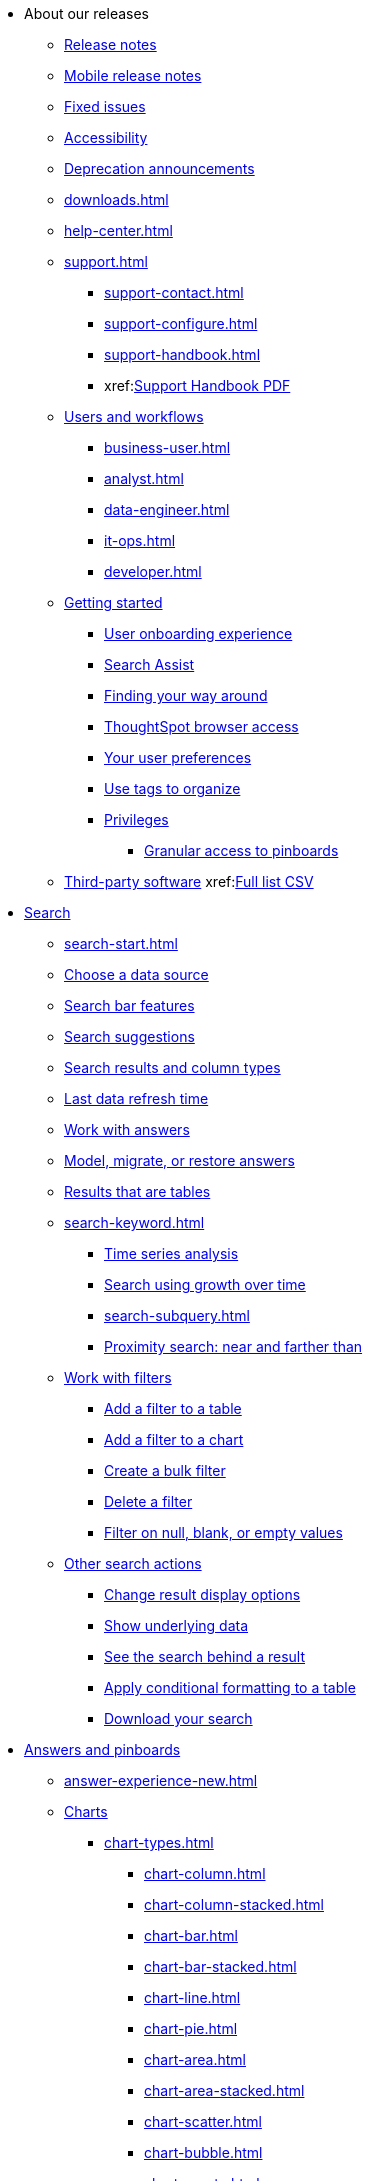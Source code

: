 ++++
<style>

span.badge.badge-new {
    background-color: #00aeef;
    color: #f0f8ff;
    margin-left: 0.5px;
    margin-top: 1px;
}

</style>
++++

* About our releases
** xref:notes.adoc[Release notes]
** xref:notes-release-mobile.adoc[Mobile release notes]
** xref:fixed.adoc[Fixed issues]
** xref:accessibility.adoc[Accessibility]
** xref:deprecation.adoc[Deprecation announcements]
** xref:downloads.adoc[]
** xref:help-center.adoc[]
** xref:support.adoc[]
*** xref:support-contact.adoc[]
*** xref:support-configure.adoc[]
*** xref:support-handbook.adoc[]
*** xref:link:{attachmentsdir}/support-handbook.pdf[Support Handbook+++&nbsp;<span class="badge badge-pdf">PDF</span>+++]

** xref:users.adoc[Users and workflows]
*** xref:business-user.adoc[]
*** xref:analyst.adoc[]
*** xref:data-engineer.adoc[]
*** xref:it-ops.adoc[]
*** xref:developer.adoc[]
** xref:getting-started.adoc[Getting started]
*** xref:user-onboarding-experience.adoc[User onboarding experience]
*** xref:search-assist.adoc[Search Assist]
*** xref:navigating-thoughtspot.adoc[Finding your way around]
*** xref:accessing.adoc[ThoughtSpot browser access]
*** xref:user-profile.adoc[Your user preferences]
*** xref:tags.adoc[Use tags to organize]
*** xref:privileges-end-user.adoc[Privileges]
**** xref:pinboard-granular-permission.adoc[Granular access to pinboards]
** xref:third-party.adoc[Third-party software] xref:link:{attachmentsdir}/thrid-party.csv[Full list+++&nbsp;<span class="badge badge-pdf">CSV</span>+++]

* xref:search.adoc[Search]
** xref:search-start.adoc[]
** xref:search-choose-data-source.adoc[Choose a data source]
** xref:search-bar.adoc[Search bar features]
** xref:search-suggestion.adoc[Search suggestions]
** xref:search-columns.adoc[Search results and column types]
** xref:search-data-refresh-time.adoc[Last data refresh time]
** xref:answers.adoc[Work with answers]
** xref:tml-answers.adoc[Model, migrate, or restore answers]
** xref:chart-table.adoc[Results that are tables]

** xref:search-keyword.adoc[]
*** xref:search-time.adoc[Time series analysis]
*** xref:search-growth.adoc[Search using growth over time]
*** xref:search-subquery.adoc[]
*** xref:search-proximity.adoc[Proximity search: near and farther than]
** xref:filters.adoc[Work with filters]
*** xref:filter-chart-table.adoc[Add a filter to a table]
*** xref:filter-chart.adoc[Add a filter to a chart]
*** xref:filter-bulk.adoc[Create a bulk filter]
*** xref:filter-delete.adoc[Delete a filter]
*** xref:filter-null.adoc[Filter on null, blank, or empty values]

** xref:search-actions.adoc[Other search actions]
*** xref:chart-table-change.adoc[Change result display options]
*** xref:show-underlying-data.adoc[Show underlying data]
*** xref:search-drill-down.adoc[See the search behind a result]
*** xref:search-conditional-formatting.adoc[Apply conditional formatting to a table]
*** xref:search-download.adoc[Download your search]

* xref:visualize.adoc[Answers and pinboards]
** xref:answer-experience-new.adoc[]
** xref:charts.adoc[Charts]
*** xref:chart-types.adoc[]
**** xref:chart-column.adoc[]
**** xref:chart-column-stacked.adoc[]
**** xref:chart-bar.adoc[]
**** xref:chart-bar-stacked.adoc[]
**** xref:chart-line.adoc[]
**** xref:chart-pie.adoc[]
**** xref:chart-area.adoc[]
**** xref:chart-area-stacked.adoc[]
**** xref:chart-scatter.adoc[]
**** xref:chart-bubble.adoc[]
**** xref:chart-pareto.adoc[]
**** xref:chart-waterfall.adoc[]
**** xref:chart-treemap.adoc[]
**** xref:chart-heatmap.adoc[]
**** xref:chart-line-column.adoc[]
**** xref:chart-line-column-stacked.adoc[]
**** xref:chart-funnel.adoc[]
**** xref:chart-geo.adoc[]
***** xref:chart-geo-area.adoc[]
***** xref:chart-geo-bubble.adoc[]
***** xref:chart-geo-heatmap.adoc[]
**** xref:chart-pivot-table.adoc[Pivot table]
**** xref:chart-sankey.adoc[Sankey charts]
**** xref:chart-radar.adoc[Radar charts]
**** xref:chart-candlestick.adoc[Candlestick charts]

** xref:chart-change.adoc[Changing charts]
*** xref:chart-axes-options.adoc[Change axes options]
*** xref:chart-column-configure.adoc[Configure the columns]
*** xref:chart-column-axis-rename.adoc[Rename columns and axes]
*** xref:chart-x-axis.adoc[Reorder the labels]
*** xref:chart-y-axis.adoc[Set the y-axis range]
*** xref:chart-column-visibility.adoc[Hide and show values]
*** xref:chart-high-cardinality.adoc[Charts and tables with a very large number of data values]
*** xref:chart-color-change.adoc[Change chart colors]
*** xref:chart-data-labels.adoc[Show data labels]
*** xref:chart-data-markers.adoc[Show data markers]
*** xref:chart-regression-line.adoc[Add regression lines]
*** xref:chart-gridlines.adoc[Display gridlines]
*** xref:chart-lock-type.adoc[Disable automatic selection of chart type]
*** xref:chart-zoom.adoc[Zoom into a chart]

** xref:pinboards.adoc[Pinboards]
*** xref:pinboard-follow.adoc[Follow a pinboard]
*** xref:pinboard-layout-edit.adoc[Edit a pinboard]
*** xref:pinboard-filters.adoc[Pinboard filters]
*** xref:pinboard-filters-linked.adoc[Linked pinboard filters]
*** xref:pinboard-filters-selective.adoc[Selective pinboard filters]
*** xref:answer-explorer.adoc[Answer Explorer]
*** xref:pinboard-schedule.adoc[Schedule a pinboard job]
*** xref:pinboard-search.adoc[Search actions within a pinboard]
*** xref:pinboard-visualization-delete.adoc[]
*** xref:pinboard-copy.adoc[Copy a pinboard]
*** xref:pinboard-link-copy.adoc[Copy a pinboard or visualization link]
*** xref:pinboard-chart-reset.adoc[Reset a pinboard or visualization]
*** xref:pinboard-slideshow.adoc[Present a pinboard as a slideshow]
*** xref:pinboard-download-pdf.adoc[Download as PDF]
*** xref:tml-pinboards.adoc[Model, migrate, or restore pinboards]

** xref:formulas.adoc[Formulas]
*** xref:formula-add.adoc[Add a formula to search]
*** xref:formula-answer-edit.adoc[View or edit a formula in a search]

*** xref:formulas-aggregation.adoc[Aggregate formulas]
**** xref:formulas-cumulative.adoc[Cumulative functions]
**** xref:formulas-moving.adoc[Moving functions]
**** xref:formulas-aggregation-flexible.adoc[Flexible aggregation functions]
**** xref:formulas-aggregation-group.adoc[Grouping functions]
**** xref:formulas-aggregation-filtered.adoc[Filtered aggregation functions]
*** xref:formulas-conversion.adoc[Conversion functions]
*** xref:formulas-date.adoc[Date functions]
*** xref:formulas-simple-operations.adoc[Simple number calculations]
*** xref:formulas-percent.adoc[Percent calculations]
*** xref:formulas-logical-operations.adoc[Formula operators]
*** xref:formulas-nested.adoc[Nested formulas]
*** xref:formulas-chasm-trap.adoc[Formulas for chasm traps]

** xref:r-thoughtspot.adoc[Custom R in ThoughtSpot]
*** xref:r-scripts.adoc[Create and share R scripts]
*** xref:r-scripts-run.adoc[Run prebuilt R scripts on answers]
*** xref:r-answers-save-share.adoc[Save and share R visualizations]

** xref:spotiq.adoc[SpotIQ]
*** xref:spotiq-best.adoc[Best practices]
*** xref:spotiq-monitor-headlines.adoc[Monitor headlines]
*** xref:spotiq-comparative.adoc[Comparative analysis]
*** xref:spotiq-custom.adoc[Custom SpotIQ analysis]
*** xref:spotiq-r.adoc[Advanced R customizations]
*** xref:spotiq-feedback.adoc[Insight feedback]
*** xref:spotiq-preferences.adoc[SpotIQ preferences]

* xref:data.adoc[Work with data]
** xref:data-sources.adoc[Data sources]
*** xref:data-import-ui.adoc[Append data through the UI]
*** xref:data-profile.adoc[View a data profile]
*** xref:locale.adoc[Set your ThoughtSpot locale]
*** xref:sharing.adoc[Share your work]
**** xref:share-pinboards.adoc[Share a pinboard]
**** xref:share-answers.adoc[Share answers]
**** xref:share-user-imported-data.adoc[Share uploaded data]
**** xref:share-request-access.adoc[Request object access]
**** xref:share-revoke-access.adoc[Revoke access (unshare)]

** xref:data-modeling.adoc[Improve search with modeling]
*** xref:model-data-ui.adoc[Change a table's data model]
*** xref:data-modeling-edit.adoc[Edit the system-wide data model]
*** xref:data-modeling-settings.adoc[Data modeling settings]
**** xref:data-modeling-column-basics.adoc[Set column name, description, and type]
**** xref:data-modeling-aggreg-additive.adoc[Set additive and aggregate values]
**** xref:data-modeling-visibility.adoc[]
**** xref:data-modeling-synonym.adoc[]
**** xref:spotiq-data-model-preferences.adoc[]
**** xref:data-modeling-index.adoc[Manage suggestion indexing]
**** xref:data-modeling-geo-data.adoc[Add a geographical data setting]
**** xref:data-modeling-patterns.adoc[Set number, date, currency formats]
**** xref:data-modeling-attributable-dimension.adoc[Change the attribution dimension setting]
*** xref:relationships.adoc[Link tables using relationships]
**** xref:relationship-create.adoc[Create a relationship]
**** xref:relationship-delete.adoc[Delete a relationship]

** xref:worksheets.adoc[Work with worksheets]
*** xref:worksheet-create.adoc[]
*** xref:worksheet-edit.adoc[]
*** xref:worksheet-formula.adoc[]
*** xref:worksheet-filter.adoc[Add a filter to a worksheet]
*** xref:worksheet-progressive-joins.adoc[How the worksheet join rule works]
*** xref:worksheet-inclusion.adoc[Change join rule or RLS for a worksheet]
*** xref:join-add.adoc[Create a join relationship]
*** xref:join-worksheet-edit.adoc[Modify joins within a worksheet]
*** xref:search-assist-coach.adoc[Create worksheet onboarding lessons with Search Assist Coach]
*** xref:worksheet-delete.adoc[Delete a worksheet or table]
*** xref:tml-worksheets.adoc[Model, migrate, or a restore a worksheet]
*** xref:tml.adoc[Worksheet TML specification]

** xref:views.adoc[Work with views]
*** xref:searches-views.adoc[Save a search as a view]
*** xref:views-searches.adoc[Create a search from a view]
*** xref:views-examples.adoc[View example scenarios]
*** xref:views-materialized.adoc[Materialized views]
*** xref:view-materialize.adoc[Materialize a view]
*** xref:view-dematerialize.adoc[Dematerialize a view]
*** xref:view-refresh.adoc[Refresh a materialized view]
*** xref:tml-views.adoc[Model, migrate, or restore views]
*** xref:schedule-materialization.adoc[Schedule view refreshes]

** xref:data-load.adoc[Load and manage data]
*** xref:case-configuration.adoc[Configure casing]
*** xref:load-csv.adoc[Load CSV files with the UI]
*** xref:schema-viewer.adoc[How to view a data schema]
*** xref:schema-plan.adoc[Plan the schema]
**** xref:data-types.adoc[Data types]
**** xref:constraints.adoc[Constraints]
**** xref:sharding.adoc[Sharding]
**** xref:chasm-trap.adoc[Chasm traps]
*** xref:schema-create.adoc[Build the schema]
**** xref:schema-prepare.adoc[Connect with TQL and create a schema]
**** xref:schema-script.adoc[Create a schema in SQL]
**** xref:schema-examples.adoc[Schema creation examples]
**** xref:schema-upload.adoc[Upload and run a SQL script]
*** xref:schema-change.adoc[Change the schema]
**** xref:data-type-conversion.adoc[Convert column data type]
*** xref:tsload-import-csv.adoc[Import CSV files with tsload]
*** xref:tsload-script.adoc[Load data with a script]
*** xref:tsload-connector.adoc[Load data with the tsload connector]
*** xref:data-source-delete.adoc[Delete a data source (table)]
*** xref:tql-table.adoc[Delete or change a table in TQL]

* xref:administration.adoc[Administration]
** xref:admin-sign-in.adoc[]
** xref:admin-portal.adoc[Admin console]
*** xref:admin-portal-users.adoc[Managing users]
*** xref:admin-portal-groups.adoc[Managing groups]
*** xref:admin-portal-authentication-local.adoc[Local authentication]
*** xref:admin-portal-authentication-saml.adoc[Authentication through SAML]
*** xref:admin-portal-authentication-active-directory.adoc[Authentication through Active Directory]
*** xref:admin-portal-search-spotiq-settings.adoc[Managing search and SpotIQ settings]
*** xref:admin-portal-onboarding-email-settings.adoc[Managing email and onboarding settings]
*** xref:admin-portal-ssl-configure.adoc[Configure SSL]
*** xref:admin-portal-reverse-ssh-tunnel.adoc[Configure a reverse SSH tunnel]
*** xref:admin-portal-smtp-configure.adoc[Set the relay host for SMTP (email)]
*** xref:admin-portal-customize-help.adoc[Customize ThoughtSpot help]
*** xref:admin-portal-customize-actions-menu.adoc[Customize actions]
*** xref:admin-portal-style-customization.adoc[Style customization]
*** xref:admin-portal-nas-mount-configure.adoc[]
*** xref:admin-portal-snapshot-manage.adoc[Manage and create snapshots]
*** xref:admin-portal-system-cluster-pinboard.adoc[System cluster pinboard]
*** xref:admin-portal-system-alerts-pinboard.adoc[System alerts pinboard]
*** xref:admin-portal-user-adoption-pinboard.adoc[User adoption pinboard]
*** xref:admin-portal-available-update.adoc[Available cluster updates]
*** xref:admin-portal-scheduled-maintenance.adoc[Scheduled maintenance]

** xref:customization.adoc[Style customization]
*** xref:customize-logo.adoc[Upload application logos]
*** xref:customize-fonts.adoc[Set chart and table visualization fonts]
*** xref:customize-background.adoc[Choose a background color]
*** xref:customize-color-palettes.adoc[Select chart color palettes]
*** xref:customize-footer-text.adoc[Change the footer text]

** xref:sysadmin-overview.adoc[System administration]
*** xref:send-logs-to-administrator.adoc[Send logs when reporting problems]
*** xref:sysadmin-cluster-upgrade.adoc[Upgrade a cluster]
** xref:backup-strategy.adoc[]
*** xref:backup-schedule.adoc[Understand backup/snapshot schedules]
*** xref:snapshots.adoc[Work with snapshots]
*** xref:backup-modes.adoc[Backup modes]
**** xref:backup-manual.adoc[Create a manual backup]
**** xref:backup-configure-schedule.adoc[Configure periodic backups]
**** xref:restore.adoc[About restore operations]

** xref:schedule-pinboards.adoc[]
** xref:system-monitor.adoc[System monitoring]
*** xref:system-info-usage.adoc[Overview board]
*** xref:system-data.adoc[Data board]
*** xref:cluster-manager.adoc[Cluster manager board]
*** xref:system-alerts-events.adoc[Alerts and events board]
*** xref:system-worksheet.adoc[System worksheets]
*** xref:system-pinboards.adoc[System pinboards]
*** xref:falcon-monitor.adoc[Falcon monitoring pinboards]
*** xref:object-usage-pinboard.adoc[Object usage pinboard]
*** xref:performance-tracking.adoc[Performance tracking pinboard]

** xref:troubleshooting.adoc[Troubleshooting]
*** xref:troubleshooting-logs.adoc[Get logs]
*** xref:troubleshooting-logs-share.adoc[Upload logs to ThoughtSpot Support]
*** xref:troubleshooting-connectivity.adoc[Network connectivity issues]
*** xref:troubleshooting-timezone.adoc[Check the timezone]
*** xref:troubleshooting-certificate.adoc[Browser untrusted connection error]
*** xref:troubleshooting-char-encoding.adoc[Characters not displaying correctly]
*** xref:troubleshooting-browser-cache.adoc[Clear the browser cache]
*** xref:troubleshooting-formulas.adoc[Cannot open a saved answer that contains a formula]
*** xref:troubleshooting-load.adoc[Data loading too slowly]
*** xref:troubleshooting-blanks.adoc[Search results contain too many blanks]

** xref:disaster-recovery.adoc[Disaster recovery]
*** xref:disk-failure.adoc[Disk failure]
*** xref:node-failure.adoc[Node failure]
*** xref:ha-resilience.adoc[HA and resilience]
*** xref:cluster-replacement.adoc[Cluster replacement]
*** xref:nas-mount.adoc[Mount a NAS file system]
*** xref:dr-config.adoc[Configure disaster recovery]

** xref:components.adoc[Architectural components]
*** xref:data-caching.adoc[Data caching]
*** xref:authentication.adoc[]
*** xref:security-data-object.adoc[Data and object security]
*** xref:performance.adoc[Performance considerations]
*** xref:data-compression.adoc[In-memory data compression]

** xref:installation.adoc[Installation and setup]
*** xref:locale-set.adoc[Set your locale]
*** xref:network-test.adoc[Test connectivity between nodes]
*** xref:use-agreement.adoc[ThoughtSpot use agreement]
*** xref:user-request-access.adoc[]
*** xref:relay-host.adoc[Set the relay host for SMTP]
*** xref:custom-calendar.adoc[Set up custom calendars]
*** xref:internal-auth.adoc[Configure internal authentication]
*** xref:ssl.adoc[Configure SSL]
*** xref:saml.adoc[Configure SAML]
*** xref:saml-group-mapping.adoc[Configure SAML group mapping]
*** xref:active-directory.adoc[Enable SSH through Active Directory]
*** xref:ldap.adoc[Integrate LDAP]
**** xref:ldap-config-ad.adoc[Configure authentication through Active Directory]
**** xref:ldap-ssl.adoc[Add the SSL certificate for LDAP]
**** xref:ldap-test.adoc[Test the LDAP configuration]
**** xref:ldap-sync-users-groups.adoc[Sync users and groups from LDAP]
*** xref:nas-mount.adoc[Configure NAS file system]
*** xref:monitoring-setup.adoc[Set up monitoring]
*** xref:support-configure.adoc[Configure support services]
*** xref:ports.adoc[Network ports]
*** xref:load-balancer-configuration.adoc[Configure load balancing and proxies]
*** xref:customize-style.adoc[Customize look and feel]

** xref:users-groups.adoc[Manage users and groups]
*** xref:onboarding.adoc[Onboarding users]
*** xref:groups-privileges.adoc[Understand groups and privileges]
*** xref:group-management.adoc[Create, edit, or delete a group]
*** xref:user-management.adoc[Create, edit, or delete a user]
*** xref:user-sign-up.adoc[Allow users to sign up]

** xref:security.adoc[Security]
*** xref:security-thoughtspot-lifecycle.adoc[ThoughtSpot lifecycle]
*** xref:security-system.adoc[]
**** xref:audit-logs.adoc[Tools and processes]
**** xref:secure-monitor-sw.adoc[Third-party security software]
***** xref:secure-monitor-sw-install.adoc[Installing third-party software]
*** xref:data-security.adoc[Data security]
**** xref:share-source-tables.adoc[Share tables and columns]
**** xref:share-worksheets.adoc[Share worksheets]
**** xref:share-views.adoc[Share views]
**** xref:share-pinboards.adoc[Share pinboards]
**** xref:share-answers.adoc[Share answers]
**** xref:share-revoke-access.adoc[Revoke access (unshare)]
**** xref:security-spotiq.adoc[Security for SpotIQ functions]
*** xref:security-rls.adoc[Row level security (RLS)]
**** xref:security-rls-concept.adoc[How rule-based RLS works]
**** xref:security-rls-implement.adoc[Set rule-based RLS]
*** xref:security-data-encryption.adoc[Encryption of data in transit]

** xref:migration.adoc[Migration]
*** xref:scriptability.adoc[Scriptability]
*** xref:tml.adoc[TML: ThoughtSpot Modeling Language]
*** xref:app-templates.adoc[SpotApps]

* xref:mobile.adoc[Mobile]
** xref:mobile-deploy.adoc[Deploy]
** xref:mobile-install.adoc[Install and set up]
** xref:mobile-faq.adoc[FAQ]
** xref:notes-mobile.adoc[Release notes]


* xref:embedding-overview.adoc[Embedding]
** xref:login-console.adoc[Log into the Linux shell using SSH]
** xref:js-api.adoc[Use the JavaScript API]
** xref:saml-integration.adoc[SAML]
*** xref:saml.adoc[Configure SAML]
*** xref:saml-configure-siteminder.adoc[Configure CA SiteMinder]
*** xref:active-directory-federated-services.adoc[Configure Active Directory Federated Services]
* xref:data-api.adoc[]
** xref:data-api-calling.adoc[Calling the REST API]
** xref:data-api-pagination.adoc[REST API pagination]
** xref:data-api-get.adoc[Use the Data REST API to get data]
** xref:data-api-search.adoc[Use the Embedded Search API]
//** xref:data-api-push.adoc[Use the Data Push API]
** xref:embedding.adoc[Embed ThoughtSpot]
*** xref:embed-viz.adoc[Embed Pinboard or visualization]
*** xref:js-api-enable.adoc[Authentication flow with embed]
*** xref:embed-full.adoc[Full application embedding]
*** xref:trusted-authentication.adoc[Configure trusted authentication]
* xref:runtime-filters.adoc[Runtime Filters]
** xref:runtime-filter-apply.adoc[Apply a Runtime Filter]
** xref:runtime-filter-operators.adoc[Runtime Filter Operators]

* xref:deployment-sw.adoc[Deployment]
** xref:al2.adoc[Amazon Linux 2 deployments]
*** xref:al2-prerequisites.adoc[Amazon Linux 2 prerequisites]
*** xref:al2-ts-artifacts.adoc[ThoughtSpot deployment artifacts for Amazon Linux 2]
*** xref:al2-install-online.adoc[Online Amazon Linux 2 install]
*** xref:al2-install-offline.adoc[Offline Amazon Linux 2 install]
*** xref:al2-upgrade.adoc[Amazon Linux 2 upgrade]
*** xref:al2-add-node.adoc[Adding new nodes to clusters in Amazon Linux 2]
*** xref:al2-packages.adoc[Packages installed with Amazon Linux 2]
** xref:rhel.adoc[RHEL and OEL support]
*** xref:rhel-prerequisites.adoc[RHEL and OEL prerequisites]
*** xref:rhel-ts-artifacts.adoc[ThoughtSpot deployment artifacts for RHEL and OEL]
*** xref:rhel-install-online.adoc[Online RHEL and OEL install]
*** xref:rhel-install-offline.adoc[Offline RHEL and OEL install]
*** xref:rhel-upgrade.adoc[RHEL and OEL upgrade]
*** xref:rhel-add-node.adoc[Add new nodes to clusters on RHEL or OEL]
*** xref:rhel-packages.adoc[Packages installed with RHEL and OEL]
** xref:hardware-appliance.adoc[Hardware appliance]
*** xref:smc.adoc[Deploying on the SMC appliance]
**** xref:smc-prerequisites.adoc[Prerequisites]
**** xref:smc-hardware-requirements.adoc[Hardware requirements]
**** xref:smc-connect-appliance.adoc[Connect the appliance]
**** xref:smc-configure-nodes.adoc[Configure nodes]
**** xref:smc-cluster-install.adoc[Install cluster]
*** xref:dell.adoc[Deploying on the Dell appliance]
**** xref:dell-prerequisites.adoc[Prerequisites]
**** xref:dell-hardware-requirements.adoc[Hardware requirements]
**** xref:dell-connect-appliance.adoc[Connect the appliance]
**** xref:dell-configure-management.adoc[Configure management settings]
**** xref:dell-configure-nodes.adoc[Configure nodes]
**** xref:dell-cluster-install.adoc[Install cluster]
** xref:deploying-cloud.adoc[Cloud deployment]
*** xref:aws-configuration-options.adoc[Cloud deployment on AWS]
**** xref:aws-launch-instance.adoc[Set up AWS resources for ThoughtSpot]
**** xref:aws-prepare-vms.adoc[Prepare AWS VMs for ThoughtSpot]
**** xref:aws-installing.adoc[Configure ThoughtSpot nodes in AWS]
**** xref:aws-cluster-install.adoc[Install ThoughtSpot clusters in AWS]
**** xref:ha-aws-efs.adoc[Set up high availability]
**** xref:aws-backup-restore.adoc[Back up and restore using S3]
*** xref:azure-configuration-options.adoc[Cloud deployment on Microsoft Azure]
**** xref:azure-launch-instance.adoc[Set up ThoughtSpot in Azure]
**** xref:azure-installing.adoc[Configure ThoughtSpot nodes in Azure]
**** xref:azure-cluster-install.adoc[Install ThoughtSpot clusters in Azure]
*** xref:gcp-configuration-options.adoc[Cloud deployment on GCP]
**** xref:gcp-launch-instance.adoc[Set up ThoughtSpot in GCP]
**** xref:gcp-installing.adoc[Configure ThoughtSpot nodes in GCP]
**** xref:gcp-cluster-install.adoc[Install ThoughtSpot clusters in GCP]
**** xref:gcp-backup-restore.adoc[Back up and Restore a GCP cluster using GCS]
** xref:vmware.adoc[VMware deployment]
*** xref:vmware-setup.adoc[Set up ThoughtSpot in VMware]
*** xref:vmware-installing.adoc[Configure ThoughtSpot nodes in VMware]
*** xref:vmware-cluster-install.adoc[Install ThoughtSpot clusters in VMware]
** xref:ports.adoc[Network ports]
** xref:consumption-pricing.adoc[Consumption-based pricing]

* xref:connections.adoc[Connections]
** xref:connections-redshift.adoc[Amazon Redshift]
*** xref:connections-redshift-add.adoc[Add a connection]
*** xref:connections-redshift-edit.adoc[Edit the connection]
*** xref:connections-redshift-remap.adoc[Remap the connection]
*** xref:connections-redshift-delete-table.adoc[Delete a table]
*** xref:connections-redshift-delete-table-dependencies.adoc[Delete a table with dependencies]
*** xref:connections-redshift-delete.adoc[Delete the connection]
*** xref:connections-redshift-oauth.adoc[Configure OAuth]
*** xref:connections-aws-secrets.adoc[Configure AWS Secrets Manager]
*** xref:connections-redshift-best.adoc[Best practices]
*** xref:connections-redshift-reference.adoc[Reference]
** xref:connections-synapse.adoc[Azure Synapse]
*** xref:connections-synapse-add.adoc[Add a connection]
*** xref:connections-synapse-edit.adoc[Edit the connection]
*** xref:connections-synapse-remap.adoc[Remap the connection]
*** xref:connections-synapse-delete-table.adoc[Delete a table]
*** xref:connections-synapse-delete-table-dependencies.adoc[Delete a table with dependencies]
*** xref:connections-synapse-delete.adoc[Delete the connection]
*** xref:connections-synapse-oauth.adoc[Configure OAuth]
*** xref:connections-synapse-reference.adoc[Reference]
** xref:connections-databricks.adoc[Databricks]
*** xref:connections-databricks-add.adoc[Add a connection]
*** xref:connections-databricks-edit.adoc[Edit the connection]
*** xref:connections-databricks-remap.adoc[Remap the connection]
*** xref:connections-databricks-delete-table.adoc[Delete a table]
*** xref:connections-databricks-delete-table-dependencies.adoc[Delete a table with dependencies]
*** xref:connections-databricks-delete.adoc[Delete the connection]
*** xref:connections-databricks-reference.adoc[Reference]
** xref:connections-denodo.adoc[Denodo]
*** xref:connections-denodo-add.adoc[Add a connection]
*** xref:connections-denodo-edit.adoc[Edit the connection]
*** xref:connections-denodo-remap.adoc[Remap the connection]
*** xref:connections-denodo-delete-table.adoc[Delete a table]
*** xref:connections-denodo-delete-table-dependencies.adoc[Delete a table with dependencies]
*** xref:connections-denodo-delete.adoc[Delete the connection]
*** xref:connections-denodo-reference.adoc[Reference]
** xref:connections-dremio.adoc[Dremio]
*** xref:connections-dremio-add.adoc[Add a connection]
*** xref:connections-dremio-edit.adoc[Edit the connection]
*** xref:connections-dremio-remap.adoc[Remap the connection]
*** xref:connections-dremio-delete-table.adoc[Delete a table]
*** xref:connections-dremio-delete-table-dependencies.adoc[Delete a table with dependencies]
*** xref:connections-dremio-delete.adoc[Delete the connection]
*** xref:connections-dremio-oauth.adoc[Configure OAuth]
*** xref:connections-dremio-reference.adoc[Reference]
** xref:connections-gbq.adoc[Google BigQuery]
*** xref:connections-gbq-prerequisites.adoc[Prerequisites]
*** xref:connections-gbq-add.adoc[Add a connection]
*** xref:connections-gbq-edit.adoc[Edit the connection]
*** xref:connections-gbq-remap.adoc[Remap the connection]
*** xref:connections-gbq-delete-table.adoc[Delete a table]
*** xref:connections-gbq-delete-table-dependencies.adoc[Delete a table with dependencies]
*** xref:connections-gbq-delete.adoc[Delete the connection]
*** xref:connections-gbq-reference.adoc[Reference]
** xref:connections-adw.adoc[Oracle]
*** xref:connections-adw-add.adoc[Add a connection]
*** xref:connections-adw-edit.adoc[Edit the connection]
*** xref:connections-adw-remap.adoc[Remap the connection]
*** xref:connections-adw-delete-table.adoc[Delete a table]
*** xref:connections-adw-delete-table-dependencies.adoc[Delete a table with dependencies]
*** xref:connections-adw-delete.adoc[Delete the connection]
*** xref:connections-adw-reference.adoc[Reference]
** xref:connections-hana.adoc[SAP HANA]
*** xref:connections-hana-add.adoc[Add a connection]
*** xref:connections-hana-edit.adoc[Edit the connection]
*** xref:connections-hana-remap.adoc[Remap the connection]
*** xref:connections-hana-delete-table.adoc[Delete a table]
*** xref:connections-hana-delete-table-dependencies.adoc[Delete a table with dependencies]
*** xref:connections-hana-delete.adoc[Delete the connection]
*** xref:connections-hana-reference.adoc[Reference]
** xref:connections-snowflake.adoc[Snowflake]
*** xref:connections-snowflake-add.adoc[Add a connection]
*** xref:connections-snowflake-edit.adoc[Edit the connection]
*** xref:connections-snowflake-remap.adoc[Remap the connection]
*** xref:connections-snowflake-delete-table.adoc[Delete a table]
*** xref:connections-snowflake-delete-table-dependencies.adoc[Delete a table with dependencies]
*** xref:connections-snowflake-delete.adoc[Delete the connection]
*** xref:connections-snowflake-oauth.adoc[Configure internal OAuth]
*** xref:connections-snowflake-azure-ad-oauth.adoc[Configure Azure AD external OAuth]
*** xref:connections-snowflake-best.adoc[Best practices]
*** xref:connections-snowflake-reference.adoc[Reference]
*** xref:connections-snowflake-partner.adoc[Snowflake Partner Connect]
**** xref:connections-snowflake-tutorial.adoc[Tutorials]
** xref:connections-starburst.adoc[Starburst]
*** xref:connections-starburst-add.adoc[Add a connection]
*** xref:connections-starburst-edit.adoc[Edit the connection]
*** xref:connections-starburst-remap.adoc[Remap the connection]
*** xref:connections-starburst-delete-table.adoc[Delete a table]
*** xref:connections-starburst-delete-table-dependencies.adoc[Delete a table with dependencies]
*** xref:connections-starburst-delete.adoc[Delete the connection]
*** xref:connections-starburst-reference.adoc[Reference]
** xref:connections-teradata.adoc[Teradata]
*** xref:connections-teradata-add.adoc[Add a connection]
*** xref:connections-teradata-edit.adoc[Edit the connection]
*** xref:connections-teradata-remap.adoc[Remap the connection]
*** xref:connections-teradata-delete-table.adoc[Delete a table]
*** xref:connections-teradata-delete-table-dependencies.adoc[Delete a table with dependencies]
*** xref:connections-teradata-delete.adoc[Delete the connection]
*** xref:connections-teradata-reference.adoc[Reference]
** xref:connections-passthrough.adoc[Passthrough functions]
** xref:connections-cust-cal.adoc[Custom calendar]
*** xref:connections-cust-cal-create.adoc[Create a custom calendar]
*** xref:connections-cust-cal-update.adoc[Update a custom calendar]
*** xref:connections-cust-cal-delete.adoc[Delete a custom calendar]

* xref:dataflow.adoc[DataFlow]
** xref:dataflow-key-features.adoc[Key features]
*** xref:dataflow-databases.adoc[Database connections]
*** xref:dataflow-filesystems.adoc[File System connections]
*** xref:dataflow-applications.adoc[Application connections]
** xref:dataflow-workflow.adoc[How DataFlow works]
** xref:dataflow-home.adoc[DataFlow home page]
** xref:dataflow-requirements-guidelines.adoc[Requirements and guidelines]
** xref:dataflow-tips.adoc[]
** xref:dataflow-administration.adoc[Administration of DataFlow]
*** xref:dataflow-user-management-sso.adoc[]
*** xref:dataflow-mail-setup.adoc[DataFlow mail setup]
*** xref:dataflow-others.adoc[Other global properties]

** xref:dataflow-amazon-aurora.adoc[Amazon Aurora in DataFlow]
*** xref:dataflow-amazon-aurora-add.adoc[Connect]
*** xref:dataflow-amazon-aurora-sync.adoc[Sync]
*** xref:dataflow-amazon-aurora-reference.adoc[Reference]
** xref:dataflow-amazon-redshift.adoc[Amazon Redshift in DataFlow]
*** xref:dataflow-amazon-redshift-add.adoc[Connect]
*** xref:dataflow-amazon-redshift-sync.adoc[Sync]
*** xref:dataflow-amazon-redshift-reference.adoc[Reference]
** xref:dataflow-amazon-s3.adoc[Amazon S3 in DataFlow]
*** xref:dataflow-amazon-s3-add.adoc[Connect]
*** xref:dataflow-amazon-s3-sync.adoc[Sync]
*** xref:dataflow-amazon-s3-reference.adoc[Reference]
** xref:dataflow-apache-parquet.adoc[Apache Parquet in DataFlow]
*** xref:dataflow-apache-parquet-add.adoc[Connect]
*** xref:dataflow-apache-parquet-sync.adoc[Sync]
*** xref:dataflow-apache-parquet-reference.adoc[Reference]
** xref:dataflow-azure-blob-storage.adoc[Azure Blob Storage in DataFlow]
*** xref:dataflow-azure-blob-storage-add.adoc[Connect]
*** xref:dataflow-azure-blob-storage-sync.adoc[Sync]
*** xref:dataflow-azure-blob-storage-reference.adoc[Reference]

** xref:dataflow-azure-synapse.adoc[Azure Synapse in DataFlow]
*** xref:dataflow-azure-synapse-add.adoc[Connect]
*** xref:dataflow-azure-synapse-sync.adoc[Sync]
*** xref:dataflow-azure-synapse-reference.adoc[Reference]
** xref:dataflow-cassandra.adoc[Cassandra in DataFlow]
*** xref:dataflow-cassandra-add.adoc[Connect]
*** xref:dataflow-cassandra-sync.adoc[Sync]
*** xref:dataflow-cassandra-reference.adoc[Reference]
** xref:dataflow-databricks-delta-lake.adoc[Databricks Delta Lake in DataFlow]
*** xref:dataflow-databricks-delta-lake-add.adoc[Connect]
*** xref:dataflow-databricks-delta-lake-sync.adoc[Sync]
*** xref:dataflow-databricks-delta-lake-reference.adoc[Reference]
** xref:dataflow-denodo.adoc[Denodo in DataFlow]
*** xref:dataflow-denodo-add.adoc[Connect]
*** xref:dataflow-denodo-sync.adoc[Sync]
*** xref:dataflow-denodo-reference.adoc[Reference]
** xref:dataflow-dremio.adoc[Dremio in DataFlow]
*** xref:dataflow-dremio-add.adoc[Connect]
*** xref:dataflow-dremio-sync.adoc[Sync]
*** xref:dataflow-dremio-reference.adoc[Reference]
** xref:dataflow-exadata.adoc[Exadata in DataFlow]
*** xref:dataflow-exadata-add.adoc[Connect]
*** xref:dataflow-exadata-sync.adoc[Sync]
*** xref:dataflow-exadata-reference.adoc[Reference]
** xref:dataflow-files.adoc[Flat Files in DataFlow]
*** xref:dataflow-files-add.adoc[Connect]
*** xref:dataflow-files-sync.adoc[Sync]
*** xref:dataflow-files-reference.adoc[Reference]
** xref:dataflow-google-bigquery.adoc[Google BigQuery in DataFlow]
*** xref:dataflow-google-bigquery-add.adoc[Connect]
*** xref:dataflow-google-bigquery-sync.adoc[Sync]
*** xref:dataflow-google-bigquery-reference.adoc[Reference]
** xref:dataflow-google-cloud-storage.adoc[Google Cloud Storage in DataFlow]
*** xref:dataflow-google-cloud-storage-add.adoc[Connect]
*** xref:dataflow-google-cloud-storage-sync.adoc[Sync]
*** xref:dataflow-google-cloud-storage-reference.adoc[Reference]
** xref:dataflow-greenplum.adoc[Greenplum in DataFlow]
*** xref:dataflow-greenplum-add.adoc[Connect]
*** xref:dataflow-greenplum-sync.adoc[Sync data]
*** xref:dataflow-greenplum-reference.adoc[Reference]
** xref:dataflow-hdfs.adoc[HDFS in DataFlow]
*** xref:dataflow-hdfs-add.adoc[Connect]
*** xref:dataflow-hdfs-sync.adoc[Sync]
*** xref:dataflow-hdfs-reference.adoc[Reference]
** xref:dataflow-hive.adoc[Hive in DataFlow]
*** xref:dataflow-hive-add.adoc[Connect]
*** xref:dataflow-hive-sync.adoc[Sync]
*** xref:dataflow-hive-reference.adoc[Reference]
** xref:dataflow-ibm-db2.adoc[IBM Db2 in DataFlow]
*** xref:dataflow-ibm-db2-add.adoc[Connect]
*** xref:dataflow-ibm-db2-sync.adoc[Sync]
*** xref:dataflow-ibm-db2-reference.adoc[Reference]
** xref:dataflow-impala.adoc[Impala in DataFlow]
*** xref:dataflow-impala-add.adoc[Connect]
*** xref:dataflow-impala-sync.adoc[Sync]
*** xref:dataflow-impala-reference.adoc[Reference]
** xref:dataflow-jdbc.adoc[JDBC in DataFlow]
*** xref:dataflow-jdbc-add.adoc[Connect]
*** xref:dataflow-jdbc-sync.adoc[Sync]
*** xref:dataflow-jdbc-reference.adoc[Reference]
** xref:dataflow-mariadb.adoc[MariaDB in DataFlow]
*** xref:dataflow-mariadb-add.adoc[Connect]
*** xref:dataflow-mariadb-sync.adoc[Sync]
*** xref:dataflow-mariadb-reference.adoc[Reference]
** xref:dataflow-mongodb.adoc[MongoDB in DataFlow]
*** xref:dataflow-mongodb-add.adoc[Connect]
*** xref:dataflow-mongodb-sync.adoc[Sync]
*** xref:dataflow-mongodb-reference.adoc[Reference]
** xref:dataflow-mysql.adoc[MySQL in DataFlow]
*** xref:dataflow-mysql-add.adoc[Connect]
*** xref:dataflow-mysql-sync.adoc[Sync]
*** xref:dataflow-mysql-reference.adoc[Reference]
** xref:dataflow-memsql.adoc[Memsql in DataFlow]
*** xref:dataflow-memsql-add.adoc[Connect]
*** xref:dataflow-memsql-sync.adoc[Sync data]
*** xref:dataflow-memsql-reference.adoc[Reference]
** xref:dataflow-netezza.adoc[Netezza in DataFlow]
*** xref:dataflow-netezza-add.adoc[Connect]
*** xref:dataflow-netezza-sync.adoc[Sync]
*** xref:dataflow-netezza-reference.adoc[Reference]
** xref:dataflow-oracle.adoc[Oracle in DataFlow]
*** xref:dataflow-oracle-add.adoc[Connect]
*** xref:dataflow-oracle-sync.adoc[Sync]
*** xref:dataflow-oracle-reference.adoc[Reference]
** xref:dataflow-postgresql.adoc[PostgreSQL in DataFlow]
*** xref:dataflow-postgresql-add.adoc[Connect]
*** xref:dataflow-postgresql-sync.adoc[Sync]
*** xref:dataflow-postgresql-reference.adoc[Reference]
** xref:dataflow-presto.adoc[Presto in DataFlow]
*** xref:dataflow-presto-add.adoc[Connect]
*** xref:dataflow-presto-sync.adoc[Sync]
*** xref:dataflow-presto-reference.adoc[Reference]
** xref:dataflow-rest-api.adoc[REST APIs in DataFlow]
*** xref:dataflow-rest-api-add.adoc[Connect]
*** xref:dataflow-rest-api-sync.adoc[Sync]
*** xref:dataflow-rest-api-reference.adoc[Reference]

** xref:dataflow-salesforce.adoc[Salesforce in DataFlow]
*** xref:dataflow-salesforce-add.adoc[Connect]
*** xref:dataflow-salesforce-sync.adoc[Sync]
*** xref:dataflow-salesforce-reference.adoc[Reference]
** xref:dataflow-sas.adoc[SAS in DataFlow]
*** xref:dataflow-sas-add.adoc[Connect]
*** xref:dataflow-sas-sync.adoc[Sync]
*** xref:dataflow-sas-reference.adoc[Reference]
** xref:dataflow-sap-adaptive-server-enterprise.adoc[SAP Adaptive Server Enterprise in DataFlow]
*** xref:dataflow-sap-adaptive-server-enterprise-add.adoc[Connect]
*** xref:dataflow-sap-adaptive-server-enterprise-sync.adoc[Sync]
*** xref:dataflow-sap-adaptive-server-enterprise-reference.adoc[Reference]
** xref:dataflow-sap-hana.adoc[SAP HANA in DataFlow]
*** xref:dataflow-sap-hana-add.adoc[Connect]
*** xref:dataflow-sap-hana-sync.adoc[Sync]
*** xref:dataflow-sap-hana-reference.adoc[Reference]
** xref:dataflow-sap-sql-anywhere.adoc[SAP SQL Anywhere in DataFlow]
*** xref:dataflow-sap-sql-anywhere-add.adoc[Connect]
*** xref:dataflow-sap-sql-anywhere-sync.adoc[Sync]
*** xref:dataflow-sap-sql-anywhere-reference.adoc[Reference]
** xref:dataflow-sql-server.adoc[SQL Server in DataFlow]
*** xref:dataflow-sql-server-add.adoc[Connect]
*** xref:dataflow-sql-server-sync.adoc[Sync]
*** xref:dataflow-sql-server-reference.adoc[Reference]
** xref:dataflow-snowflake.adoc[Snowflake in DataFlow]
*** xref:dataflow-snowflake-add.adoc[Connect]
*** xref:dataflow-snowflake-sync.adoc[Sync]
*** xref:dataflow-snowflake-reference.adoc[Reference]
** xref:dataflow-splice-machine.adoc[Splice Machine in DataFlow]
*** xref:dataflow-splice-machine-add.adoc[Connect]
*** xref:dataflow-splice-machine-sync.adoc[Sync]
*** xref:dataflow-splice-machine-reference.adoc[Reference]
** xref:dataflow-splunk.adoc[Splunk in DataFlow]
*** xref:dataflow-splunk-add.adoc[Connect]
*** xref:dataflow-splunk-sync.adoc[Sync data]
*** xref:dataflow-splunk-reference.adoc[Reference]
** xref:dataflow-teradata.adoc[Teradata in DataFlow]
*** xref:dataflow-teradata-add.adoc[Connect]
*** xref:dataflow-teradata-sync.adoc[Sync]
*** xref:dataflow-teradata-reference.adoc[Reference]

* xref:data-integration.adoc[Data integration]
** xref:jdbc-odbc-prereqs.adoc[JDBC and ODBC setup prerequisites]
** xref:odbc.adoc[ODBC driver client]
*** xref:odbc-windows-install.adoc[ODBC on Windows]
**** xref:multiple-sources-windows.adoc[Configure multiple connections on Windows]
**** xref:windows-deploy-ssl.adoc[Deploy SSL with ODBC on Windows]
**** xref:odbc-driver-ssis.adoc[Set up the ODBC Driver for SSIS]
*** xref:odbc-linux-install.adoc[Install the ODBC Driver on Linux]
*** xref:odbc-best-practices.adoc[Best practices for using ODBC]
** xref:jdbc-driver.adoc[JDBC driver client]
*** xref:jdbc-driver-use.adoc[Use the JDBC driver]
** xref:jdbc-pentaho.adoc[Set up the JDBC driver for Pentaho]
** xref:data-integration-troubleshooting.adoc[Troubleshooting data integrations]
*** xref:odbc-enable-log.adoc[Enable ODBC logs]
*** xref:jdbc-logging.adoc[Enable JDBC logs]
*** xref:schema-not-found.adoc[Schema not found error with ODBC]
*** xref:throughput.adoc[How to improve throughput]
*** xref:windows-odbc-tracing.adoc[ODBC tracing on Windows]
*** xref:odbc-jdbc-sql.adoc[SQL commands in ODBC and JDBC]
*** xref:odbc-jdbc-configuration.adoc[Connection configuration for ODBC and JDBC]

* xref:reference.adoc[Reference]
** xref:keywords.adoc[Keyword reference]
*** xref:keywords-zh-CN.adoc[中文 (简体): Chinese keyword reference]
*** xref:keywords-da-DK.adoc[Dansk: Danish keyword reference]
*** xref:keywords-nl-NL.adoc[Nederland: Dutch keyword reference]
*** xref:keywords-fi-FI.adoc[Suomi: Finnish keyword reference]
*** xref:keywords-en-US.adoc[English (American) keyword reference]
*** xref:keywords-fr-FR.adoc[Français (France): French keyword reference]
*** xref:keywords-fr-CA.adoc[Français (Canada): French Canadian keyword reference]
*** xref:keywords-de-DE.adoc[Deutsch: German keyword reference]
*** xref:keywords-it-IT.adoc[Italiano: Italian keyword reference]
*** xref:keywords-ja-JP.adoc[日本語: Japanese keyword reference]
*** xref:keywords-nb-NO.adoc[Norsk: Norwegian keyword reference]
*** xref:keywords-pt-PT.adoc[Português (Portugal): Portuguese keyword reference]
*** xref:keywords-pt-BR.adoc[Português (Brasil): Portuguese Brazilian keyword reference]
*** xref:keywords-es-ES.adoc[Español (España): Spanish keyword reference]
*** xref:keywords-es-US.adoc[Español (Latinoamérica): Spanish Latin American keyword reference]
*** xref:keywords-sv-SE.adoc[Svenska: Swedish keyword reference]
** xref:data-types.adoc[]
** xref:rest-api-reference.adoc[REST API reference]
*** xref:rest-api-getstarted.adoc[Get started]
*** xref:user-api.adoc[User APIs]
*** xref:group-api.adoc[Group APIs]
*** xref:session-api.adoc[Session APIs]
*** xref:admin-api.adoc[Admin APIs]
*** xref:connections-api.adoc[Data connection APIs]
*** xref:metadata-api.adoc[Metadata APIs]
*** xref:search-data-api.adoc[Search data API]
*** xref:pinboarddata.adoc[Pinboard data API]
*** xref:pinboard-export-api.adoc[Pinboard export API]
*** xref:security-api.adoc[Security APIs]
*** xref:materialization-api.adoc[Materialization API]
*** xref:dependency-apis.adoc[Dependency APIs]
*** xref:tml-api.adoc[TML APIs]
*** xref:database-api.adoc[Database APIs]
*** data-api.adoc[Search Data API]
** xref:tql-cli-commands.adoc[TQL reference]
*** xref:tql-service-api-ref.adoc[TQL service reference]

** xref:tsload.adoc[tsload reference]
*** xref:tsload-api.adoc[tsload connector API reference]
*** xref:tsload-api-flags.adoc[tsload flag reference]
** xref:tscli-command-ref.adoc[tscli command reference]
** xref:data-load-date-formats.adoc[Date and time formats reference]
** xref:rls-rule-builder-reference.adoc[Row level security rules reference]
** xref:formula-reference.adoc[Formula function reference]

** xref:alerts-reference.adoc[Alerts code reference]
** xref:action-codes.adoc[User action code reference]
** xref:stop-words.adoc[Stop word reference]
** xref:geomap-reference.adoc[Geo map reference]
** xref:glossary.adoc[Glossary]
** xref:faq.adoc[Frequently asked questions]
** xref:deployment-reference.adoc[]
*** xref:cable-networking.adoc[Cable reference]
*** xref:ports.adoc[Network ports]
*** xref:nodesconfig-example.adoc[The nodes.config file]
*** xref:parameters-nodesconfig.adoc[Parameters of the nodes.config file]
*** xref:cluster-create.adoc[Using the tscli cluster create command]
*** xref:parameters-cluster-create.adoc[Parameters of the tscli cluster create command]
*** xref:link:{attachmentsdir}/site-survey.pdf[Site survey+++&nbsp;<span class="badge badge-pdf">PDF</span>+++]

** xref:practice.adoc[ThoughtSpot in practice]
*** xref:reaggregation-scenarios.adoc[Reaggregation in practice]
**** xref:reaggregation-supplier-tender.adoc[S1: Supplier tendering by job]
**** xref:reaggregation-average-rates.adoc[S2: Average rates of exchange]
**** xref:reaggregation-semi-additive-1.adoc[S3: Average period for semi-additives I]
**** xref:reaggregation-semi-additive-2.adoc[S4: Average period for semi-additives II]
//*** xref:aggregation-intro.adoc[]
//**** xref:group-aggregation-intro.adoc[]
//**** xref:group-aggregation-basic.adoc[]
//**** xref:group-aggregation-querygroups.adoc[]
//**** xref:group-aggregation-filters.adoc[]
//**** xref:group-aggregation-inner.adoc[]
//**** xref:group-aggregation-customize.adoc[]
//**** xref:group-aggregation-formulas.adoc[]
*** xref:pinboard-gating-condition-example.adoc[Pinboard schedule gating conditions in practice]
*** xref:pinboard-hyperlink.adoc[Add a hyperlink to a Search]
